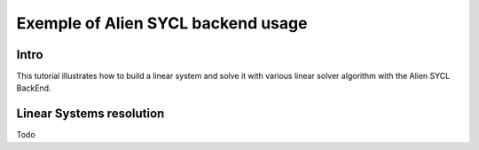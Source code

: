 .. _sycl_example:

===================================
Exemple of Alien SYCL backend usage
===================================


Intro
-----

This tutorial illustrates how to build a linear system and solve it with various linear solver algorithm with the Alien SYCL BackEnd.


Linear Systems resolution
-------------------------

Todo
